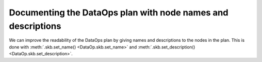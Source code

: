 .. _documenting_dataops_plan:

Documenting the DataOps plan with node names and descriptions
=============================================================

We can improve the readability of the DataOps plan by giving names and descriptions
to the nodes in the plan. This is done with :meth:`.skb.set_name() <DataOp.skb.set_name>`
and :meth:`.skb.set_description() <DataOp.skb.set_description>`.
